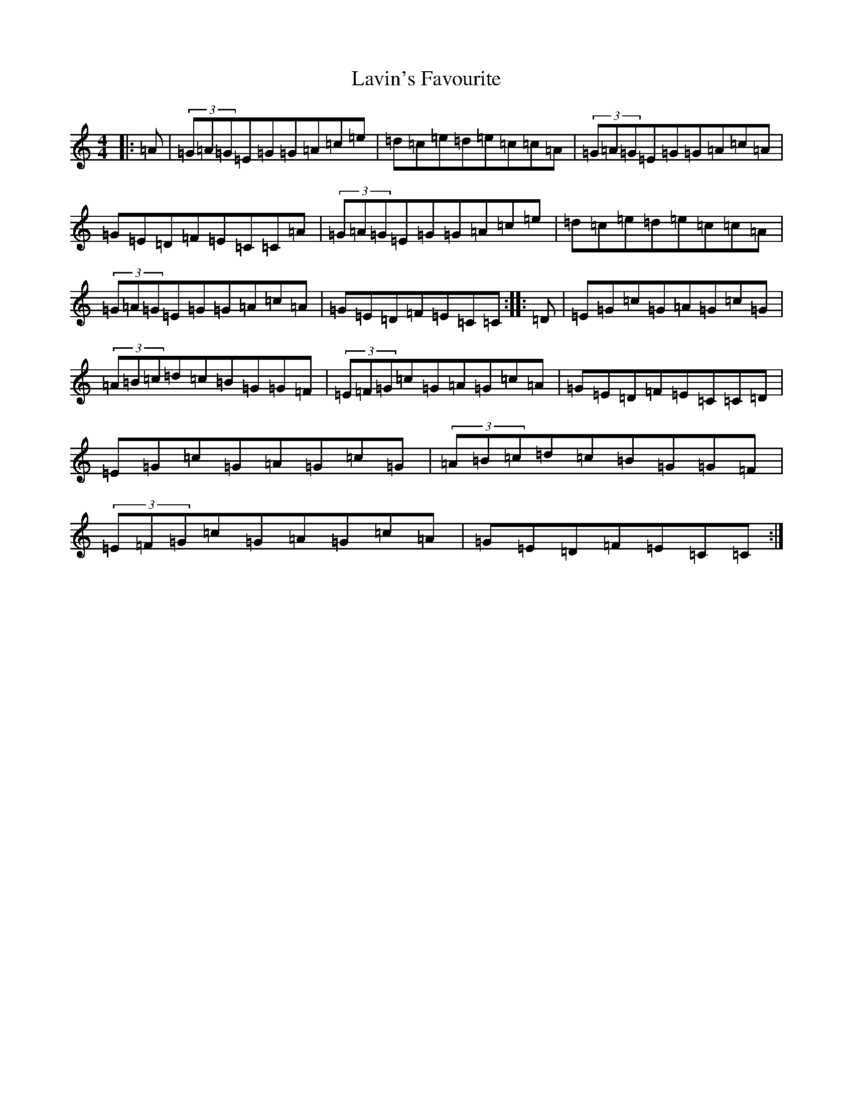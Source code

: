 X: 12219
T: Lavin's Favourite
S: https://thesession.org/tunes/4045#setting4045
R: reel
M:4/4
L:1/8
K: C Major
|:=A|(3=G=A=G=E=G=G=A=c=e|=d=c=e=d=e=c=c=A|(3=G=A=G=E=G=G=A=c=A|=G=E=D=F=E=C=C=A|(3=G=A=G=E=G=G=A=c=e|=d=c=e=d=e=c=c=A|(3=G=A=G=E=G=G=A=c=A|=G=E=D=F=E=C=C:||:=D|=E=G=c=G=A=G=c=G|(3=A=B=c=d=c=B=G=G=F|(3=E=F=G=c=G=A=G=c=A|=G=E=D=F=E=C=C=D|=E=G=c=G=A=G=c=G|(3=A=B=c=d=c=B=G=G=F|(3=E=F=G=c=G=A=G=c=A|=G=E=D=F=E=C=C:|